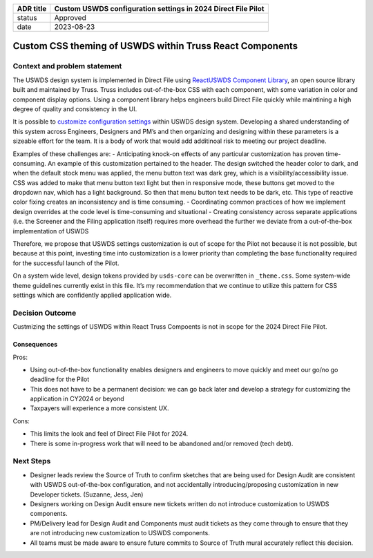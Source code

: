 +---------+------------------------------------------------------------+
| ADR     | Custom USWDS configuration settings in 2024 Direct File    |
| title   | Pilot                                                      |
+=========+============================================================+
| status  | Approved                                                   |
+---------+------------------------------------------------------------+
| date    | 2023-08-23                                                 |
+---------+------------------------------------------------------------+

Custom CSS theming of USWDS within Truss React Components
=========================================================

Context and problem statement
-----------------------------

The USWDS design system is implemented in Direct File using `ReactUSWDS
Component
Library <https://trussworks.github.io/react-uswds/?path=/story/welcome--welcome>`__,
an open source library built and maintained by Truss. Truss includes
out-of-the-box CSS with each component, with some variation in color and
component display options. Using a component library helps engineers
build Direct File quickly while maintining a high degree of quality and
consistency in the UI.

It is possible to `customize configuration
settings <https://designsystem.digital.gov/documentation/settings/#configuring-custom-uswds-settings>`__
within USWDS design system. Developing a shared understanding of this
system across Engineers, Designers and PM’s and then organizing and
designing within these parameters is a sizeable effort for the team. It
is a body of work that would add additinoal risk to meeting our project
deadline.

Examples of these challenges are: - Anticipating knock-on effects of any
particular customization has proven time-consuming. An example of this
customization pertained to the header. The design switched the header
color to dark, and when the default stock menu was applied, the menu
button text was dark grey, which is a visibility/accessibility issue.
CSS was added to make that menu button text light but then in responsive
mode, these buttons get moved to the dropdown nav, which has a light
background. So then that menu button text needs to be dark, etc. This
type of reactive color fixing creates an inconsistency and is time
consuming. - Coordinating common practices of how we implement design
overrides at the code level is time-consuming and situational - Creating
consistency across separate applications (i.e. the Screener and the
Filing application itself) requires more overhead the further we deviate
from a out-of-the-box implementation of USWDS

Therefore, we propose that USWDS settings customization is out of scope
for the Pilot not because it is not possible, but because at this point,
investing time into customization is a lower priority than completing
the base functionality required for the successful launch of the Pilot.

On a system wide level, design tokens provided by ``usds-core`` can be
overwritten in ``_theme.css``. Some system-wide theme guidelines
currently exist in this file. It’s my recommendation that we continue to
utilize this pattern for CSS settings which are confidently applied
application wide.

Decision Outcome
----------------

Custmizing the settings of USWDS within React Truss Compoents is not in
scope for the 2024 Direct File Pilot.

Consequences
~~~~~~~~~~~~

Pros:

-  Using out-of-the-box functionality enables designers and engineers to
   move quickly and meet our go/no go deadline for the Pilot
-  This does not have to be a permanent decision: we can go back later
   and develop a strategy for customizing the application in CY2024 or
   beyond
-  Taxpayers will experience a more consistent UX.

Cons:

-  This limits the look and feel of Direct File Pilot for 2024.
-  There is some in-progress work that will need to be abandoned and/or
   removed (tech debt).

Next Steps
----------

-  Designer leads review the Source of Truth to confirm sketches that
   are being used for Design Audit are consistent with USWDS
   out-of-the-box configuration, and not accidentally
   introducing/proposing customization in new Developer tickets.
   (Suzanne, Jess, Jen)
-  Designers working on Design Audit ensure new tickets written do not
   introduce customization to USWDS components.
-  PM/Delivery lead for Design Audit and Components must audit tickets
   as they come through to ensure that they are not introducing new
   customization to USWDS components.
-  All teams must be made aware to ensure future commits to Source of
   Truth mural accurately reflect this decision.
